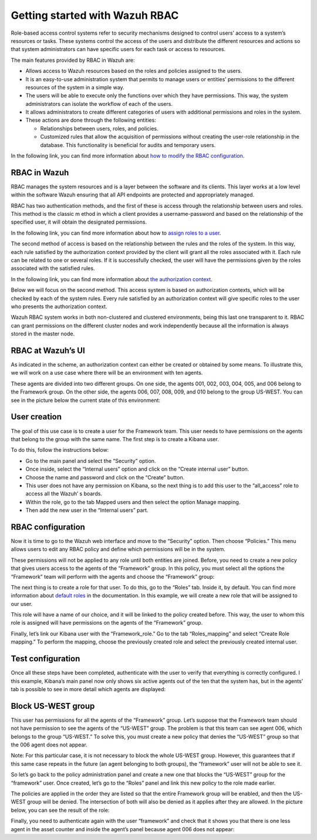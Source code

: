 .. Copyright (C) 2021 Wazuh, Inc.

.. meta::
  :description: This section of the Wazuh documentation explains what a role-based access control system is and how you can use it with Wazuh. 
  
.. _wazuh-rbac:

Getting started with Wazuh RBAC
===============================
Role-based access control systems refer to security mechanisms designed to control users’ access to a system’s resources or tasks. These systems control the access of the users and distribute the different resources and actions so that system administrators can have specific users for each task or access to resources.

The main features provided by RBAC in Wazuh are:

- Allows access to Wazuh resources based on the roles and policies assigned to the users.

- It is an easy-to-use administration system that permits to manage users or entities’ permissions to the different resources of the system in a simple way.

- The users will be able to execute only the functions over which they have permissions. This way, the system administrators can isolate the workflow of each of the users.

- It allows administrators to create different categories of users with additional permissions and roles in the system.

- These actions are done through the following entities:

  - Relationships between users, roles, and policies.

  - Customized rules that allow the acquisition of permissions without creating the user-role relationship in the database. This functionality is beneficial for audits and temporary users.

In the following link, you can find more information about `how to modify the RBAC configuration <https://documentation.wazuh.com/current/user-manual/api/rbac/configuration.html>`_.



RBAC in Wazuh
-------------

RBAC manages the system resources and is a layer between the software and its clients. This layer works at a low level within the software Wazuh ensuring that all API endpoints are protected and appropriately managed.

RBAC has two authentication methods, and the first of these is access through the relationship between users and roles. This method is the classic m    ethod in which a client provides a username-password and based on the relationship of the specified user, it will obtain the designated permissions.

In the following link, you can find more information about how to `assign roles to a user <https://documentation.wazuh.com/current/user-manual/api/rbac/configuration.html#assign-roles-to-a-user>`_. 

.. thumbnail:: ../../images/kibana-app/rbac_scheme.png
    :title: Keys
    :align: left
    :width: 100%

The second method of access is based on the relationship between the rules and the roles of the system. In this way, each rule satisfied by the authorization context provided by the client will grant all the roles associated with it. Each rule can be related to one or several roles. If it is successfully checked, the user will have the permissions given by the roles associated with the satisfied rules. 

In the following link, you can find more information about `the authorization context <https://documentation.wazuh.com/current/user-manual/api/rbac/auth_context.html#authorization-context>`_. 

.. thumbnail:: ../../images/kibana-app/rbac_scheme2.png
    :title: Keys
    :align: left
    :width: 100%    

Below we will focus on the second method. This access system is based on authorization contexts, which will be checked by each of the system rules. Every rule satisfied by an authorization context will give specific roles to the user who presents the authorization context.

Wazuh RBAC system works in both non-clustered and clustered environments, being this last one transparent to it. RBAC can grant permissions on the different cluster nodes and work independently because all the information is always stored in the master node.


RBAC at Wazuh’s UI
------------------

As indicated in the scheme, an authorization context can either be created or obtained by some means. To illustrate this, we will work on a use case where there will be an environment with ten agents.

These agents are divided into two different groups. On one side, the agents 001, 002, 003, 004, 005, and 006 belong to the Framework group. On the other side, the agents 006, 007, 008, 009, and 010 belong to the group US-WEST. You can see in the picture below the current state of this environment:

.. thumbnail:: ../../images/kibana-app/0.1.overview_framework_group.png
    :title: Keys
    :align: left
    :width: 100%

.. thumbnail:: ../../images/kibana-app/0.2.overview_us-west_group.png
    :title: Keys
    :align: left
    :width: 100%    

User creation
-------------

The goal of this use case is to create a user for the Framework team. This user needs to have permissions on the agents that belong to the group with the same name. The first step is to create a Kibana user.

To do this, follow the instructions below:

- Go to the main panel and select the “Security” option.
- Once inside, select the “Internal users” option and click on the “Create internal user” button.
- Choose the name and password and click on the “Create” button.
- This user does not have any permission on Kibana, so the next thing is to add this user to the “all_access” role to access all the Wazuh’ s boards.
- Within the role, go to the tab Mapped users and then select the option Manage mapping.
- Then add the new user in the “Internal users” part.

.. thumbnail:: ../../images/kibana-app/0.3.mapped_users.png
    :title: Keys
    :align: left
    :width: 100%
    

RBAC configuration
------------------

Now it is time to go to the Wazuh web interface and move to the “Security” option. Then choose “Policies.” This menu allows users to edit any RBAC policy and define which permissions will be in the system.

These permissions will not be applied to any role until both entities are joined. Before, you need to create a new policy that gives users access to the agents of the “Framework” group. In this policy, you must select all the options the “Framework” team will perform with the agents and choose the “Framework” group:

.. thumbnail:: ../../images/kibana-app/0.4.security_policies.png
    :title: Keys
    :align: left
    :width: 100%

The next thing is to create a role for that user. To do this, go to the “Roles” tab. Inside it, by default. You can find more information about `default roles <https://documentation.wazuh.com/current/user-manual/api/rbac/reference.html#default-roles>`_ in the documentation. In this example, we will create a new role that will be assigned to our user.

This role will have a name of our choice, and it will be linked to the policy created before. This way, the user to whom this role is assigned will have permissions on the agents of the “Framework” group.

Finally, let’s link our Kibana user with the “Framework_role.” Go to the tab “Roles_mapping” and select “Create Role mapping.” To perform the mapping, choose the previously created role and select the previously created internal user.

.. thumbnail:: ../../images/kibana-app/0.8.roles_mapping_create.png
    :title: Keys
    :align: left
    :width: 100%


Test configuration
------------------

Once all these steps have been completed, authenticate with the user to verify that everything is correctly configured. I this example, Kibana’s main panel now only shows six active agents out of the ten that the system has, but in the agents’ tab is possible to see in more detail which agents are displayed:

.. thumbnail:: ../../images/kibana-app/0.5.framework_agents.png
    :title: Keys
    :align: left
    :width: 100%



Block US-WEST group
-------------------

This user has permissions for all the agents of the “Framework” group. Let’s suppose that the Framework team should not have permission to see the agents of the “US-WEST” group. The problem is that this team can see agent 006, which belongs to the group “US-WEST.” To solve this, you must create a new policy that denies the “US-WEST” group so that the 006 agent does not appear.

Note: For this particular case, it is not necessary to block the whole US-WEST group. However, this guarantees that if this same case repeats in the future (an agent belonging to both groups), the  “framework” user will not be able to see it.

So let’s go back to the policy administration panel and create a new one that blocks the “US-WEST” group for the “framework” user. Once created, let’s go to the “Roles” panel and link this new policy to the role made earlier.

The policies are applied in the order they are listed so that the entire Framework group will be enabled, and then the US-WEST group will be denied. The intersection of both will also be denied as it applies after they are allowed. In the picture below, you can see the result of the role:

.. thumbnail:: ../../images/kibana-app/0.6.role_edit.png
    :title: Keys
    :align: left
    :width: 100%

Finally, you need to authenticate again with the user “framework” and check that it shows you that there is one less agent in the asset counter and inside the agent’s panel because agent 006 does not appear:

.. thumbnail:: ../../images/kibana-app/0.7.login_1.png
    :title: Keys
    :align: left
    :width: 100%    

